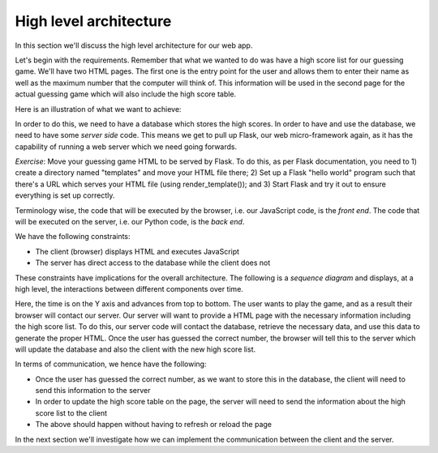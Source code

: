 High level architecture
-----------------------

In this section we'll discuss the high level architecture for our web app.

Let's begin with the requirements. Remember that what we wanted to do was have a high score list for our guessing game. We'll have two HTML pages. The first one is the entry point for the user and allows them to enter their name as well as the maximum number that the computer will think of. This information will be used in the second page for the actual guessing game which will also include the high score table.

Here is an illustration of what we want to achieve:

.. image:: ../material/guess/req.png

In order to do this, we need to have a database which stores the high scores. In order to have and use the database, we need to have some *server side* code. This means we get to pull up Flask, our web micro-framework again, as it has the capability of running a web server which we need going forwards.

*Exercise*: Move your guessing game HTML to be served by Flask. To do this, as per Flask documentation, you need to 1) create a directory named "templates" and move your HTML file there; 2) Set up a Flask "hello world" program such that there's a URL which serves your HTML file (using render_template()); and 3) Start Flask and try it out to ensure everything is set up correctly.

Terminology wise, the code that will be executed by the browser, i.e. our JavaScript code, is the *front end*. The code that will be executed on the server, i.e. our Python code, is the *back end*. 

We have the following constraints:

* The client (browser) displays HTML and executes JavaScript
* The server has direct access to the database while the client does not

These constraints have implications for the overall architecture. The following is a *sequence diagram* and displays, at a high level, the interactions between different components over time.

.. image:: ../material/guess/seq.png
    :scale: 30

Here, the time is on the Y axis and advances from top to bottom. The user wants to play the game, and as a result their browser will contact our server. Our server will want to provide a HTML page with the necessary information including the high score list. To do this, our server code will contact the database, retrieve the necessary data, and use this data to generate the proper HTML. Once the user has guessed the correct number, the browser will tell this to the server which will update the database and also the client with the new high score list.

In terms of communication, we hence have the following:

* Once the user has guessed the correct number, as we want to store this in the database, the client will need to send this information to the server
* In order to update the high score table on the page, the server will need to send the information about the high score list to the client
* The above should happen without having to refresh or reload the page

In the next section we'll investigate how we can implement the communication between the client and the server.
